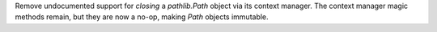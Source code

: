 Remove undocumented support for *closing* a `pathlib.Path` object via its context manager. The context manager magic methods remain, but they are now a no-op, making `Path` objects immutable.
